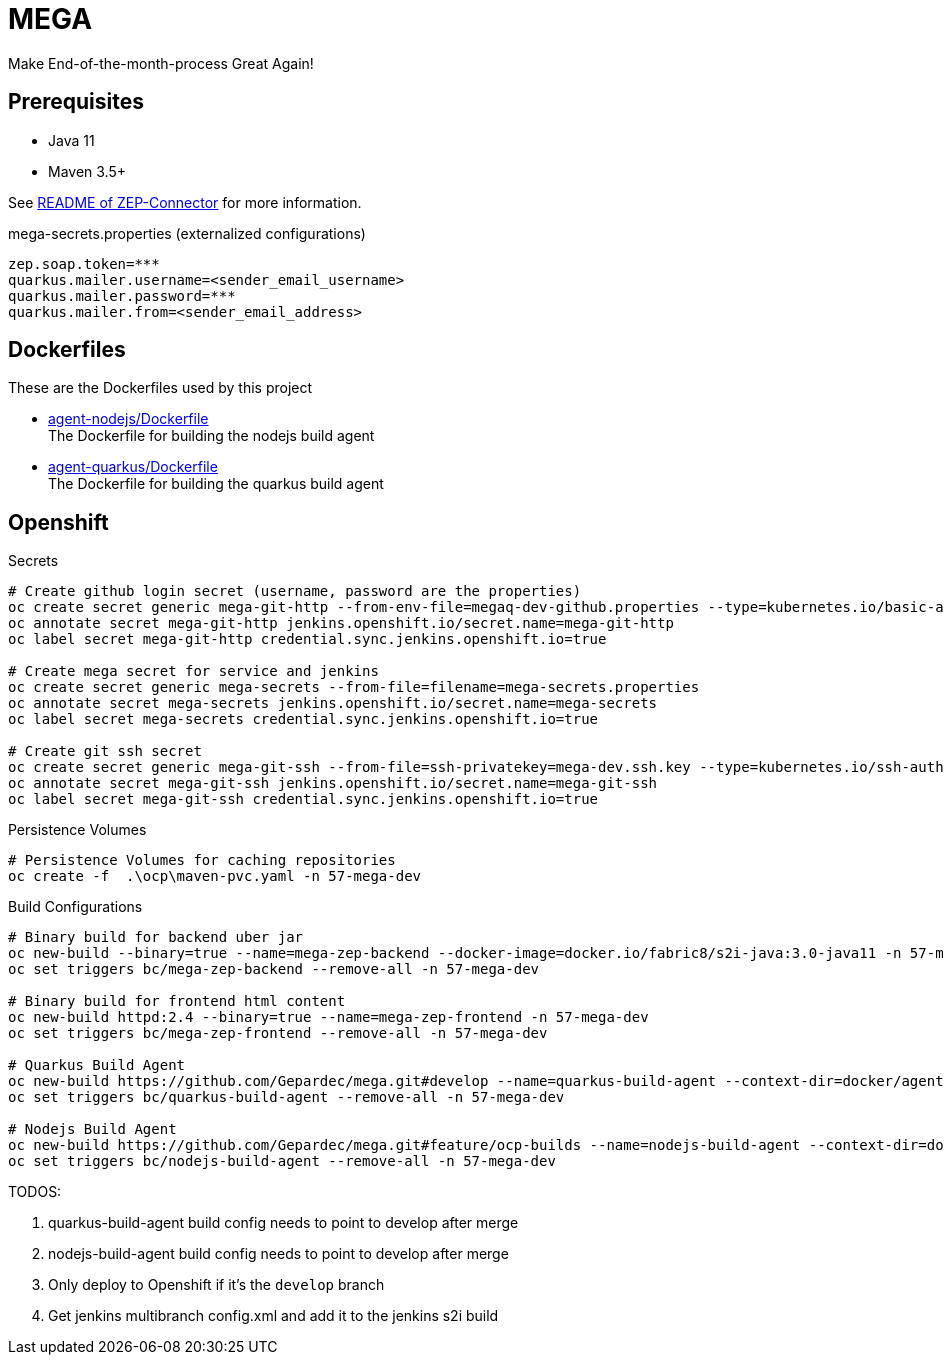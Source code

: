 = MEGA

Make End-of-the-month-process Great Again!

== Prerequisites

- Java 11
- Maven 3.5+

See link:mega-zep-connector/README.adoc[README of ZEP-Connector] for more information.

.mega-secrets.properties (externalized configurations)
[source,properties]
----
zep.soap.token=***
quarkus.mailer.username=<sender_email_username>
quarkus.mailer.password=***
quarkus.mailer.from=<sender_email_address>
----

== Dockerfiles

These are the Dockerfiles used by this project

* link:docker/agent-nodejs/Dockerfile[agent-nodejs/Dockerfile] +
 The Dockerfile for building the nodejs build agent
* link:docker/agent-quarkus/Dockerfile[agent-quarkus/Dockerfile] +
 The Dockerfile for building the quarkus build agent

== Openshift

.Secrets
[source, bash]
----
# Create github login secret (username, password are the properties)
oc create secret generic mega-git-http --from-env-file=megaq-dev-github.properties --type=kubernetes.io/basic-auth
oc annotate secret mega-git-http jenkins.openshift.io/secret.name=mega-git-http
oc label secret mega-git-http credential.sync.jenkins.openshift.io=true

# Create mega secret for service and jenkins
oc create secret generic mega-secrets --from-file=filename=mega-secrets.properties
oc annotate secret mega-secrets jenkins.openshift.io/secret.name=mega-secrets
oc label secret mega-secrets credential.sync.jenkins.openshift.io=true

# Create git ssh secret
oc create secret generic mega-git-ssh --from-file=ssh-privatekey=mega-dev.ssh.key --type=kubernetes.io/ssh-auth -n 57-mega-dev
oc annotate secret mega-git-ssh jenkins.openshift.io/secret.name=mega-git-ssh
oc label secret mega-git-ssh credential.sync.jenkins.openshift.io=true
----

.Persistence Volumes
[source,bash]
----
# Persistence Volumes for caching repositories
oc create -f  .\ocp\maven-pvc.yaml -n 57-mega-dev
----

.Build Configurations
[source,bash]
----
# Binary build for backend uber jar
oc new-build --binary=true --name=mega-zep-backend --docker-image=docker.io/fabric8/s2i-java:3.0-java11 -n 57-mega-dev
oc set triggers bc/mega-zep-backend --remove-all -n 57-mega-dev

# Binary build for frontend html content
oc new-build httpd:2.4 --binary=true --name=mega-zep-frontend -n 57-mega-dev
oc set triggers bc/mega-zep-frontend --remove-all -n 57-mega-dev

# Quarkus Build Agent
oc new-build https://github.com/Gepardec/mega.git#develop --name=quarkus-build-agent --context-dir=docker/agent-quarkus --source-secret=mega-git-http -n 57-mega-dev
oc set triggers bc/quarkus-build-agent --remove-all -n 57-mega-dev

# Nodejs Build Agent
oc new-build https://github.com/Gepardec/mega.git#feature/ocp-builds --name=nodejs-build-agent --context-dir=docker/agent-nodejs --source-secret=mega-git-http -n 57-mega-dev
oc set triggers bc/nodejs-build-agent --remove-all -n 57-mega-dev
----

TODOS:

. quarkus-build-agent build config needs to point to develop after merge
. nodejs-build-agent build config needs to point to develop after merge
. Only deploy to Openshift if it's the ``develop`` branch
. Get jenkins multibranch config.xml and add it to the jenkins s2i build